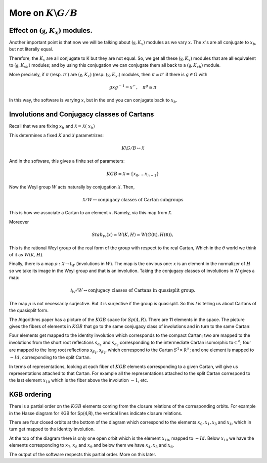 More on :math:`K\backslash G/B`
================================

Effect on :math:`(\mathfrak g , K_x)` modules.
-----------------------------------------------

Another important point is that now we will be talking about
:math:`(\mathfrak g , K_x )` modules as we vary :math:`x`. The
:math:`x`'s are all conjugate to :math:`x_b`, but not literally equal.

Therefore, the :math:`K_x`  are all conjugate to K but they are not
equal. So, we get all these :math:`(\mathfrak g , K_x )` modules that
are all equivalent to :math:`(\mathfrak g , {K_x}_b )` modules; and by
using this conjugation we can conjugate them all back to a
:math:`(\mathfrak g , {K_x}_b )` module.

More precisely, if :math:`\pi` (resp. :math:`\pi '`) are
:math:`(\mathfrak g , K_x )` (resp. :math:`(\mathfrak g , K_{x'} )`
modules, then :math:`\pi \cong {\pi }'` if there is :math:`g \in G`
with

.. math:: gxg^{-1} =x'`, \quad {\pi }^g \cong {\pi}

In this way, the software is varying :math:`x`, but in the end you can
conjugate back to :math:`x_b`.

Involutions and Conjugacy classes of Cartans
---------------------------------------------

Recall that we are fixing :math:`x_b` and :math:`\mathcal X =\mathcal
X (\ x_b )`

This determines a fixed :math:`K` and :math:`\mathcal X` parametrizes:

.. math:: K\backslash G/B \leftrightarrow \mathcal X

And in the software, this gives a finite set of parameters:

.. math:: KGB= \mathcal X = \{x_0, \ldots x_{n-1} \}

Now the Weyl group :math:`W` acts naturally by conjugation
:math:`\mathcal X`. Then,

.. math:: \mathcal X /W \leftrightarrow \text{conjugacy classes of Cartan subgroups}  

This is how we associate a Cartan to an element :math:`x`. Namely, via this map from :math:`\mathcal X`.

Moreover

.. math:: Stab_W (x)\simeq W(K,H)\simeq W(G(\mathbb R),H(\mathbb R)),

This is the rational Weyl group of the real form of the group with
respect to the real Cartan, Which in the :math:`\theta` world we think
of it as :math:`W(K,H)`.

Finally, there is a map :math:`\rho :\mathcal X\rightarrow {\mathcal
I}_W` (involutions in :math:`W`). The map is the obvious one:
:math:`x` is an element in the normalizer of :math:`H` so we take its
image in the Weyl group and that is an involution. Taking the
conjugacy classes of involutions in W gives a map:

.. math:: {\mathcal I}_W /W\leftrightarrow \text{conjugacy classes of Cartans in quasisplit group.}

The map :math:`\rho` is not necessarily surjective. But it is
surjective if the group is quasisplit. So this :math:`\mathcal I` is
telling us about Cartans of the quasisplit form.

The Algorithms paper has a picture of the :math:`KGB` space for
:math:`Sp(4,R)`. There are 11 elements in the space. The picture gives
the fibers of elements in :math:`KGB` that go to the same conjugacy
class of involutions and in turn to the same Cartan:

.. image:: kgb_sp4r.pdf
    :width: 800px
    :align: center
    :height: 800px
    :alt: alternate text

Four elements get mapped to the identity involution which corresponds
to the compact Cartan; two are mapped to the involutions from the
short root reflections :math:`s_{\alpha _1}` and :math:`s_{\alpha _2}`
corresponding to the intermediate Cartan isomorphic to :math:`{\mathbb
C}^{\times}`; four are mapped to the long root reflections
:math:`s_{\beta _1}`, :math:`s_{\beta _2}`, which correspond to the
Cartan :math:`S^1 \times {\mathbb R}^\times`; and one element is
mapped to :math:`-Id`, corresponding to the split Cartan.

In terms of representations, looking at each fiber of :math:`KGB`
elements corresponding to a given Cartan, will give us representations
attached to that Cartan. For example all the representations attached
to the split Cartan correspond to the last element :math:`x_10` which
is the fiber above the involution :math:`-1`, etc.

KGB ordering
-------------

There is a partial order on the :math:`KGB` elements coming from the
closure relations of the corresponding orbits. For example in the
Hasse diagram for KGB for Sp(4,R), the vertical lines indicate closure
relations. 

There are four closed orbits at the bottom of the diagram which
correspond to the elements :math:`x_0 ,x_1 ,x_3` and :math:`x_4`,
which in turn get mapped to the identity involution. 

At the top of the diagram there is only one open orbit which is the
element :math:`x_{10}`, mapped to :math:`-Id`.  Below :math:`x_{10}`
we have the elements corresponding to :math:`x_7 ,x_8` and :math:`x_9`
and below them we have :math:`x_4 ,x_5` and :math:`x_6`.

The output of the software respects this partial order. More on this later.


